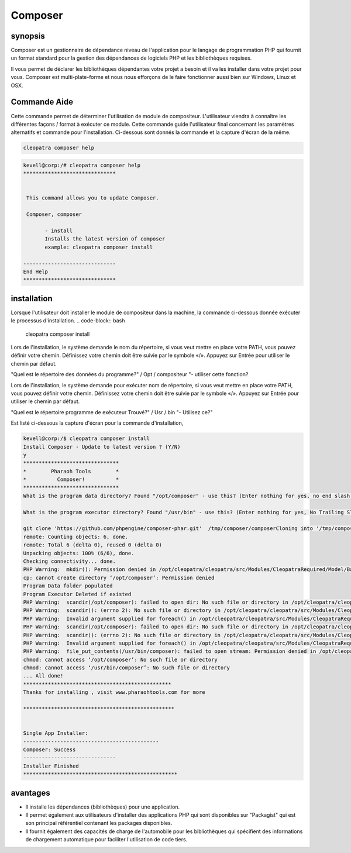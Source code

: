 ==========
Composer
==========

synopsis
-----------

Composer est un gestionnaire de dépendance niveau de l'application pour le langage de programmation PHP qui fournit un format standard pour la gestion des dépendances de logiciels PHP et les bibliothèques requises.

Il vous permet de déclarer les bibliothèques dépendantes votre projet a besoin et il va les installer dans votre projet pour vous. Composer est multi-plate-forme et nous nous efforçons de le faire fonctionner aussi bien sur Windows, Linux et OSX.

Commande Aide
---------------------

Cette commande permet de déterminer l'utilisation de module de compositeur. L'utilisateur viendra à connaître les différentes façons / format à exécuter ce module. Cette commande guide l'utilisateur final concernant les paramètres alternatifs et commande pour l'installation. Ci-dessous sont donnés la commande et la capture d'écran de la même.

.. code-block:: bash
              
		 cleopatra composer help

.. code-block:: bash

 kevell@corp:/# cleopatra composer help
 ******************************


  This command allows you to update Composer.

  Composer, composer

        - install
        Installs the latest version of composer
        example: cleopatra composer install

 ------------------------------
 End Help
 ******************************



installation
----------------

Lorsque l'utilisateur doit installer le module de compositeur dans la machine, la commande ci-dessous donnée exécuter le processus d'installation.
.. code-block:: bash
               
		 cleopatra composer install

Lors de l'installation, le système demande le nom du répertoire, si vous veut mettre en place votre PATH, vous pouvez définir votre chemin. Définissez votre chemin doit être suivie par le symbole «/». Appuyez sur Entrée pour utiliser le chemin par défaut.

"Quel est le répertoire des données du programme?" / Opt / compositeur "- utiliser cette fonction?

Lors de l'installation, le système demande pour exécuter nom de répertoire, si vous veut mettre en place votre PATH, vous pouvez définir votre chemin. Définissez votre chemin doit être suivie par le symbole «/». Appuyez sur Entrée pour utiliser le chemin par défaut.

"Quel est le répertoire programme de exécuteur Trouvé?" / Usr / bin "- Utilisez ce?"


.. cssclass:: table-bordered

        +---------------------------+------------------------+-----------------------+-----------------------------------------------+
        |       paramètres          | Alternative Paramètre  |  option               |          commentaires                         |
        +===========================+========================+=======================+===============================================+
        |cleopatra composer Install |Composer , composer     |Y                      |Le système démarre processus d'installation    |
        +---------------------------+------------------------+-----------------------+-----------------------------------------------+
        |cleopatra composer Install |Composer , composer     |N                      |Système arrête processus d'installation|       |
        +---------------------------+------------------------+-----------------------+-----------------------------------------------+



Est listé ci-dessous la capture d'écran pour la commande d'installation,

.. code-block:: bash

 kevell@corp:/$ cleopatra composer install
 Install Composer - Update to latest version ? (Y/N)
 y
 *******************************
 *        Pharaoh Tools        *
 *          Composer!          *
 *******************************
 What is the program data directory? Found "/opt/composer" - use this? (Enter nothing for yes, no end slash)

 What is the program executor directory? Found "/usr/bin" - use this? (Enter nothing for yes, No Trailing Slash)

 git clone 'https://github.com/phpengine/composer-phar.git'  /tmp/composer/composerCloning into '/tmp/composer/composer'...
 remote: Counting objects: 6, done.
 remote: Total 6 (delta 0), reused 0 (delta 0)
 Unpacking objects: 100% (6/6), done.
 Checking connectivity... done.
 PHP Warning:  mkdir(): Permission denied in /opt/cleopatra/cleopatra/src/Modules/CleopatraRequired/Model/BasePHPApp.php on line 192
 cp: cannot create directory ‘/opt/composer’: Permission denied
 Program Data folder populated
 Program Executor Deleted if existed
 PHP Warning:  scandir(/opt/composer): failed to open dir: No such file or directory in /opt/cleopatra/cleopatra/src/Modules/CleopatraRequired/Model/BasePHPApp.php on line 172
 PHP Warning:  scandir(): (errno 2): No such file or directory in /opt/cleopatra/cleopatra/src/Modules/CleopatraRequired/Model/BasePHPApp.php on line 172
 PHP Warning:  Invalid argument supplied for foreach() in /opt/cleopatra/cleopatra/src/Modules/CleopatraRequired/Model/BasePHPApp.php on line 174
 PHP Warning:  scandir(/opt/composer): failed to open dir: No such file or directory in /opt/cleopatra/cleopatra/src/Modules/CleopatraRequired/Model/BasePHPApp.php on line 172
 PHP Warning:  scandir(): (errno 2): No such file or directory in /opt/cleopatra/cleopatra/src/Modules/CleopatraRequired/Model/BasePHPApp.php on line 172
 PHP Warning:  Invalid argument supplied for foreach() in /opt/cleopatra/cleopatra/src/Modules/CleopatraRequired/Model/BasePHPApp.php on line 174
 PHP Warning:  file_put_contents(/usr/bin/composer): failed to open stream: Permission denied in /opt/cleopatra/cleopatra/src/Modules/CleopatraRequired/Model/BasePHPApp.php on line 214
 chmod: cannot access ‘/opt/composer’: No such file or directory
 chmod: cannot access ‘/usr/bin/composer’: No such file or directory
 ... All done!
 ************************************************
 Thanks for installing , visit www.pharaohtools.com for more
 
 *************************************************
 

 Single App Installer:
 --------------------------------------------
 Composer: Success
 ------------------------------
 Installer Finished
 **************************************************


avantages
----------

* Il installe les dépendances (bibliothèques) pour une application.
* Il permet également aux utilisateurs d'installer des applications PHP qui sont disponibles sur "Packagist" qui est son principal référentiel 
  contenant les packages disponibles.
* Il fournit également des capacités de charge de l'automobile pour les bibliothèques qui spécifient des informations de chargement 
  automatique pour faciliter l'utilisation de code tiers.











